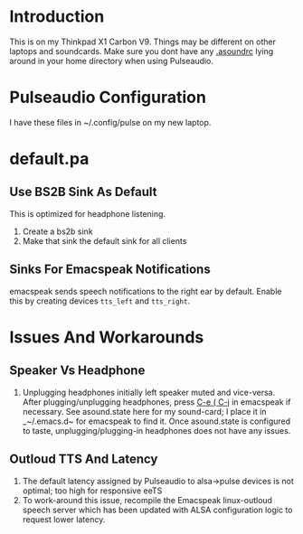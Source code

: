 * Introduction 

This is on my Thinkpad X1 Carbon V9. 
Things may be different on other laptops and soundcards. Make sure you
dont have any  _.asoundrc_ lying around in your home directory when
using Pulseaudio.


* Pulseaudio Configuration 

I have these files in ~/.config/pulse on my new laptop.
* default.pa

** Use BS2B Sink As Default

This is optimized for headphone listening.

  1. Create a bs2b sink
  2. Make that sink the default sink for all clients

** Sinks For Emacspeak Notifications 

emacspeak sends speech notifications to the right ear by default.
Enable this by creating devices ~tts_left~ and  ~tts_right~.


* Issues And Workarounds

** Speaker Vs Headphone 

  1.   Unplugging headphones  initially left  speaker muted and
     vice-versa. After plugging/unplugging headphones, press _C-e ( C-j_
     in emacspeak if necessary. See asound.state here for my
     sound-card; I place it in _~/.emacs.d~ for emacspeak to find
     it. Once asound.state is configured to taste,
     unplugging/plugging-in headphones does not have any issues.

** Outloud TTS And Latency 

  1. The default latency assigned by Pulseaudio to alsa->pulse devices
     is not optimal; too high for responsive eeTS
  2. To work-around this issue, recompile the Emacspeak linux-outloud
     speech server which has been updated with ALSA configuration
     logic to request lower latency.
